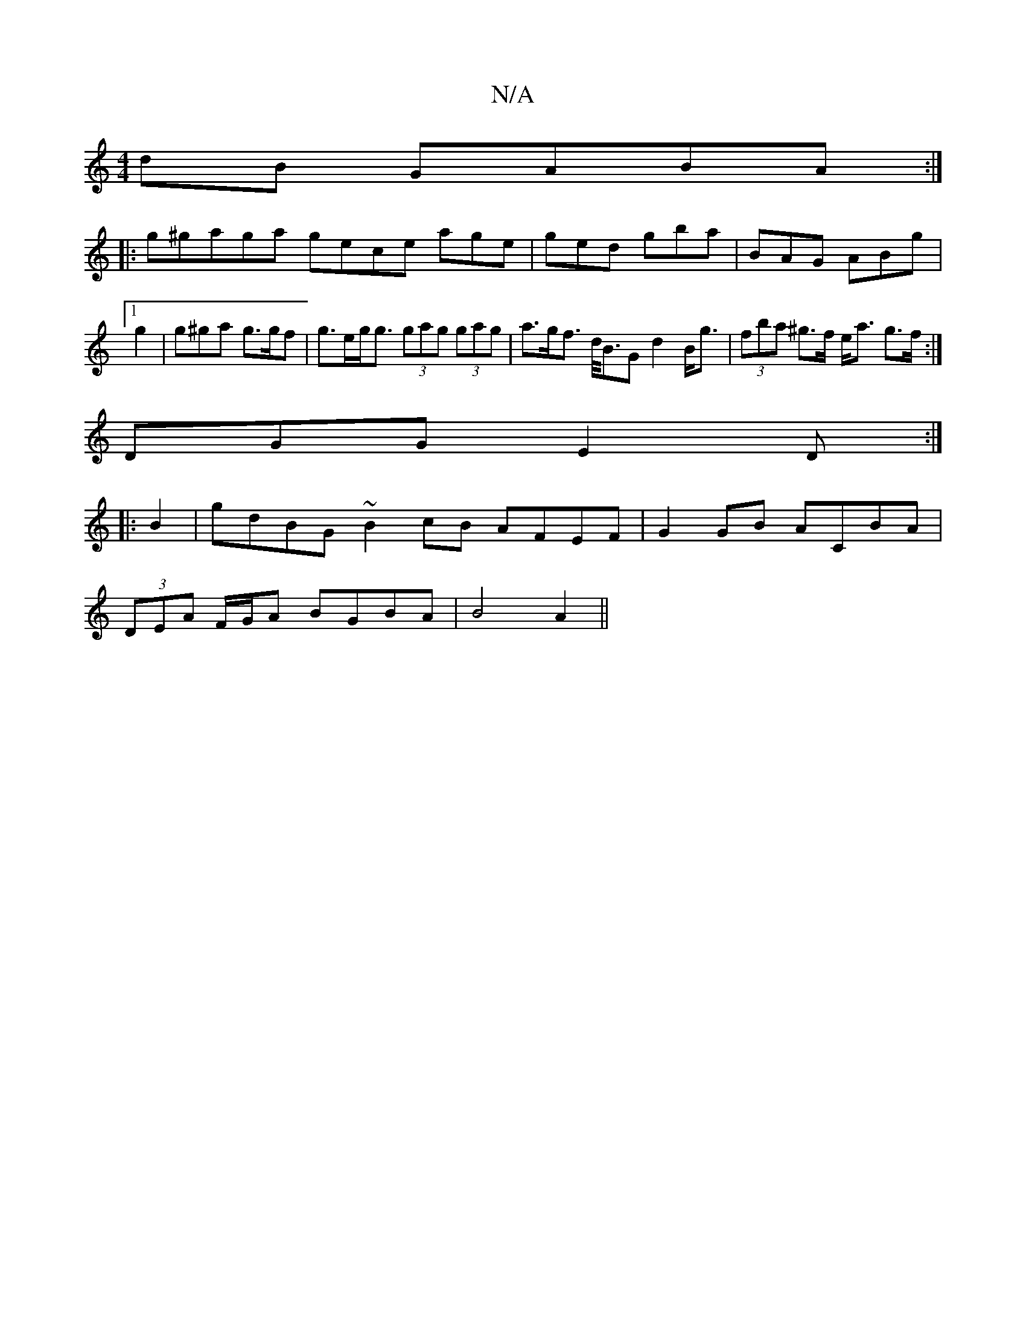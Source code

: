X:1
T:N/A
M:4/4
R:N/A
K:Cmajor
dB GABA :|
|: g^gaga gece age|ged gba|BAG ABg|1 g2 | g^ga g>gf | g>eg<g (3gag (3gag |a>gf> d<BG d2 B<g | (3fba ^g>f e<a g>f:|
DGG E2D :|
|: B2 | gdBG ~B2cB AFEF | G2 GB ACBA |
(3DEA F/G/A BGBA|B4 A2||